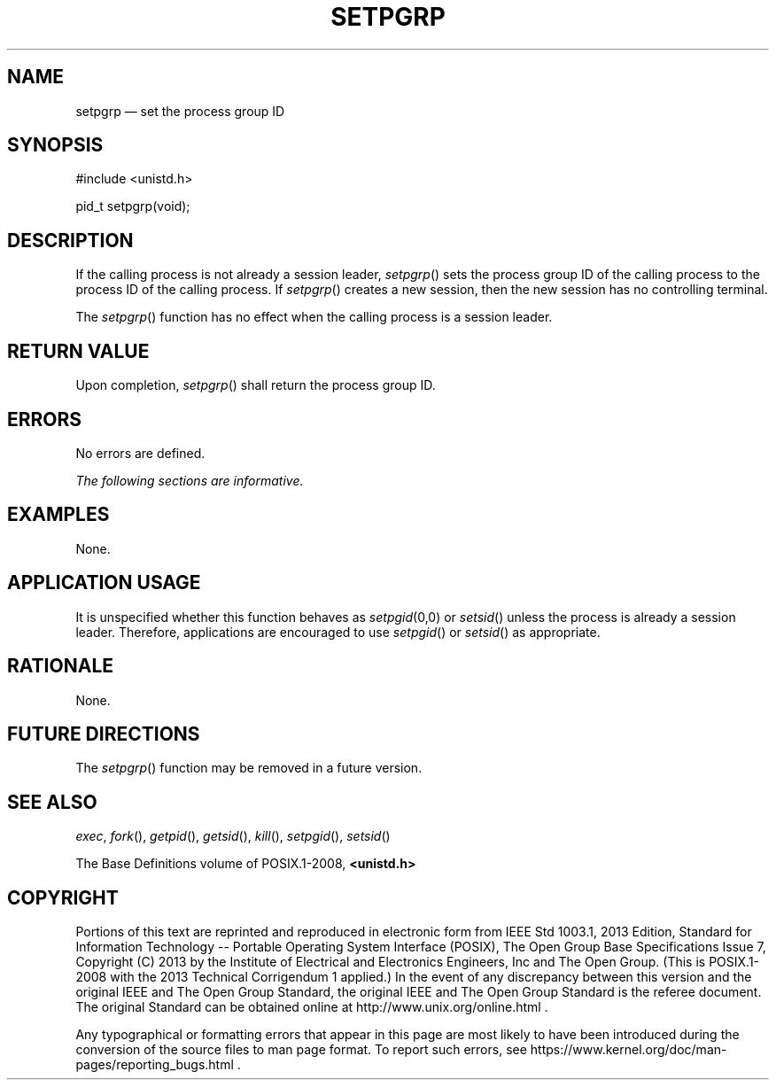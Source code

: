'\" et
.TH SETPGRP "3" 2013 "IEEE/The Open Group" "POSIX Programmer's Manual"

.SH NAME
setpgrp
\(em set the process group ID
.SH SYNOPSIS
.LP
.nf
#include <unistd.h>
.P
pid_t setpgrp(void);
.fi
.SH DESCRIPTION
If the calling process is not already a session leader,
\fIsetpgrp\fR()
sets the process group ID of the calling process to the process ID of
the calling process. If
\fIsetpgrp\fR()
creates a new session, then the new session has no controlling
terminal.
.P
The
\fIsetpgrp\fR()
function has no effect when the calling process is a session leader.
.SH "RETURN VALUE"
Upon completion,
\fIsetpgrp\fR()
shall return the process group ID.
.SH ERRORS
No errors are defined.
.LP
.IR "The following sections are informative."
.SH EXAMPLES
None.
.SH "APPLICATION USAGE"
It is unspecified whether this function behaves as
.IR setpgid (0,0)
or
\fIsetsid\fR()
unless the process is already a session leader. Therefore, applications
are encouraged to use
\fIsetpgid\fR()
or
\fIsetsid\fR()
as appropriate.
.SH RATIONALE
None.
.SH "FUTURE DIRECTIONS"
The
\fIsetpgrp\fR()
function may be removed in a future version.
.SH "SEE ALSO"
.IR "\fIexec\fR\^",
.IR "\fIfork\fR\^(\|)",
.IR "\fIgetpid\fR\^(\|)",
.IR "\fIgetsid\fR\^(\|)",
.IR "\fIkill\fR\^(\|)",
.IR "\fIsetpgid\fR\^(\|)",
.IR "\fIsetsid\fR\^(\|)"
.P
The Base Definitions volume of POSIX.1\(hy2008,
.IR "\fB<unistd.h>\fP"
.SH COPYRIGHT
Portions of this text are reprinted and reproduced in electronic form
from IEEE Std 1003.1, 2013 Edition, Standard for Information Technology
-- Portable Operating System Interface (POSIX), The Open Group Base
Specifications Issue 7, Copyright (C) 2013 by the Institute of
Electrical and Electronics Engineers, Inc and The Open Group.
(This is POSIX.1-2008 with the 2013 Technical Corrigendum 1 applied.) In the
event of any discrepancy between this version and the original IEEE and
The Open Group Standard, the original IEEE and The Open Group Standard
is the referee document. The original Standard can be obtained online at
http://www.unix.org/online.html .

Any typographical or formatting errors that appear
in this page are most likely
to have been introduced during the conversion of the source files to
man page format. To report such errors, see
https://www.kernel.org/doc/man-pages/reporting_bugs.html .
